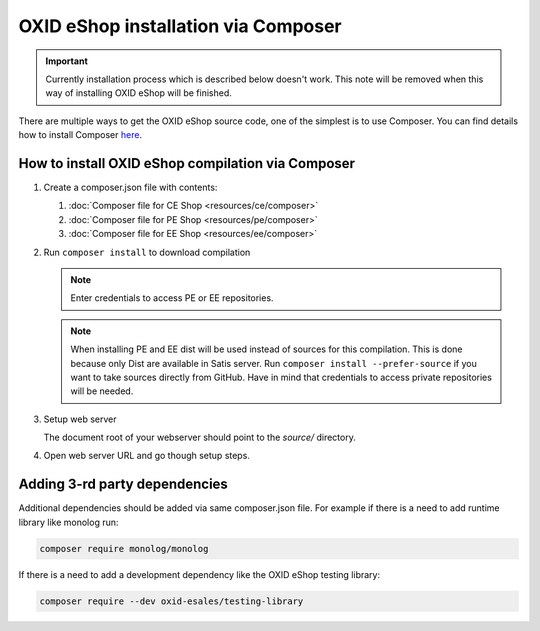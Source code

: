 OXID eShop installation via Composer
====================================

.. important:: Currently installation process which is described below doesn't work. This note will be removed when
   this way of installing OXID eShop will be finished.

There are multiple ways to get the OXID eShop source code, one of the simplest is to use Composer. You can find details how to install Composer `here <https://getcomposer.org/doc/00-intro.md#installation-linux-unix-osx>`_.

How to install OXID eShop compilation via Composer
--------------------------------------------------

#. Create a composer.json file with contents:

   #. :doc:`Composer file for CE Shop <resources/ce/composer>`
   #. :doc:`Composer file for PE Shop <resources/pe/composer>`
   #. :doc:`Composer file for EE Shop <resources/ee/composer>`

#. Run ``composer install`` to download compilation

   .. note::
      Enter credentials to access PE or EE repositories.

   .. note::
      When installing PE and EE dist will be used instead of sources for this compilation. This is done because only Dist are available in Satis server.
      Run ``composer install --prefer-source`` if you want to take sources directly from GitHub.
      Have in mind that credentials to access private repositories will be needed.

#. Setup web server

   The document root of your webserver should point to the `source/` directory.

#. Open web server URL and go though setup steps.

Adding 3-rd party dependencies
------------------------------

Additional dependencies should be added via same composer.json file. For example if there is a need to add runtime
library like monolog run:

.. code:: bash

   composer require monolog/monolog

If there is a need to add a development dependency like the OXID eShop testing library:

.. code:: bash

   composer require --dev oxid-esales/testing-library
